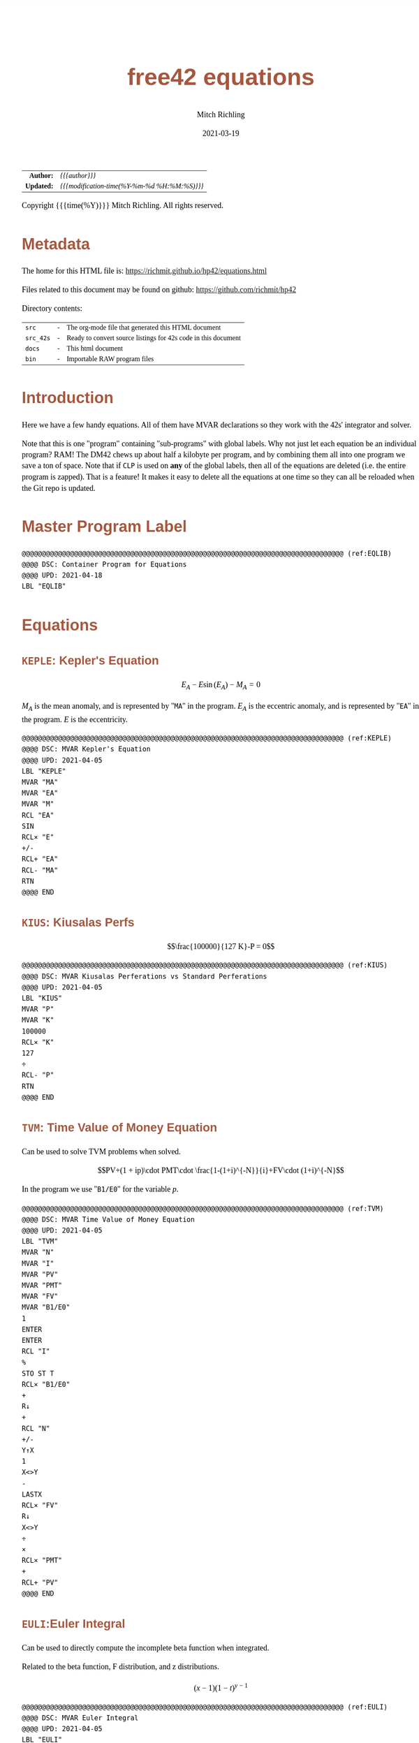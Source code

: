 # -*- Mode:Org; Coding:utf-8; fill-column:158 -*-
#+TITLE:       free42 equations
#+AUTHOR:      Mitch Richling
#+EMAIL:       http://www.mitchr.me/
#+DATE:        2021-03-19
#+DESCRIPTION: Description of some free42/hp-42s/DM42 equations
#+LANGUAGE:    en
#+OPTIONS:     num:t toc:nil \n:nil @:t ::t |:t ^:nil -:t f:t *:t <:t skip:nil d:nil todo:t pri:nil H:5 p:t author:t html-scripts:nil
#+HTML_HEAD: <style>body { width: 95%; margin: 2% auto; font-size: 18px; line-height: 1.4em; font-family: Georgia, serif; color: black; background-color: white; }</style>
#+HTML_HEAD: <style>body { min-width: 500px; max-width: 1024px; }</style>
#+HTML_HEAD: <style>h1,h2,h3,h4,h5,h6 { color: #A5573E; line-height: 1em; font-family: Helvetica, sans-serif; }</style>
#+HTML_HEAD: <style>h1,h2,h3 { line-height: 1.4em; }</style>
#+HTML_HEAD: <style>h1.title { font-size: 3em; }</style>
#+HTML_HEAD: <style>h4,h5,h6 { font-size: 1em; }</style>
#+HTML_HEAD: <style>.org-src-container { border: 1px solid #ccc; box-shadow: 3px 3px 3px #eee; font-family: Lucida Console, monospace; font-size: 80%; margin: 0px; padding: 0px 0px; position: relative; }</style>
#+HTML_HEAD: <style>.org-src-container>pre { line-height: 1.2em; padding-top: 1.5em; margin: 0.5em; background-color: #404040; color: white; overflow: auto; }</style>
#+HTML_HEAD: <style>.org-src-container>pre:before { display: block; position: absolute; background-color: #b3b3b3; top: 0; right: 0; padding: 0 0.2em 0 0.4em; border-bottom-left-radius: 8px; border: 0; color: white; font-size: 100%; font-family: Helvetica, sans-serif;}</style>
#+HTML_HEAD: <style>pre.example { white-space: pre-wrap; white-space: -moz-pre-wrap; white-space: -o-pre-wrap; font-family: Lucida Console, monospace; font-size: 80%; background: #404040; color: white; display: block; padding: 0em; border: 2px solid black; }</style>
#+HTML_LINK_HOME: https://www.mitchr.me/
#+HTML_LINK_UP: https://richmit.github.io/hp42/
#+EXPORT_FILE_NAME: ../docs/equations

#+ATTR_HTML: :border 2 solid #ccc :frame hsides :align center
|        <r> | <l>                                          |
|  *Author:* | /{{{author}}}/                               |
| *Updated:* | /{{{modification-time(%Y-%m-%d %H:%M:%S)}}}/ |
#+ATTR_HTML: :align center
Copyright {{{time(%Y)}}} Mitch Richling. All rights reserved.

#+TOC: headlines 5

#        #         #         #         #         #         #         #         #         #         #         #         #         #         #         #         #         #
#   00   #    10   #    20   #    30   #    40   #    50   #    60   #    70   #    80   #    90   #   100   #   110   #   120   #   130   #   140   #   150   #   160   #
# 234567890123456789012345678901234567890123456789012345678901234567890123456789012345678901234567890123456789012345678901234567890123456789012345678901234567890123456789
#        #         #         #         #         #         #         #         #         #         #         #         #         #         #         #         #         #
#        #         #         #         #         #         #         #         #         #         #         #         #         #         #         #         #         #

* Metadata

The home for this HTML file is: https://richmit.github.io/hp42/equations.html

Files related to this document may be found on github: https://github.com/richmit/hp42

Directory contents:
#+ATTR_HTML: :border 0 :frame none :rules none :align center
   | =src=     | - | The org-mode file that generated this HTML document            |
   | =src_42s= | - | Ready to convert source listings for 42s code in this document |
   | =docs=    | - | This html document                                             |
   | =bin=     | - | Importable RAW program files                                   |

* Introduction

Here we have a few handy equations.  All of them have MVAR declarations so they work with the 42s' integrator and solver.

Note that this is one "program" containing "sub-programs" with global labels.  Why not just let each equation be an individual program?  RAM!  The DM42 chews
up about half a kilobyte per program, and by combining them all into one program we save a ton of space.  Note that if =CLP= is used on *any* of the global
labels, then all of the equations are deleted (i.e. the entire program is zapped).  That is a feature!  It makes it easy to delete all the equations at one
time so they can all be reloaded when the Git repo is updated.

* Master Program Label

#+begin_src hp42s :eval never :tangle ../src_42s/equations/equations.hp42s
@@@@@@@@@@@@@@@@@@@@@@@@@@@@@@@@@@@@@@@@@@@@@@@@@@@@@@@@@@@@@@@@@@@@@@@@@@@@@@@@ (ref:EQLIB)
@@@@ DSC: Container Program for Equations
@@@@ UPD: 2021-04-18
LBL "EQLIB"
#+END_SRC

* Equations

** =KEPLE=: Kepler's Equation

$$E_A - E \sin(E_A) - M_A = 0$$

$M_A$ is the mean anomaly, and is represented by "=MA=" in the program.  $E_A$ is the eccentric anomaly, and is represented by "=EA=" in the program.  $E$ is
the eccentricity.

#+begin_src hp42s :eval never :tangle ../src_42s/equations/equations.hp42s
@@@@@@@@@@@@@@@@@@@@@@@@@@@@@@@@@@@@@@@@@@@@@@@@@@@@@@@@@@@@@@@@@@@@@@@@@@@@@@@@ (ref:KEPLE)
@@@@ DSC: MVAR Kepler's Equation
@@@@ UPD: 2021-04-05
LBL "KEPLE"
MVAR "MA"
MVAR "EA"
MVAR "M"
RCL "EA"
SIN
RCL× "E"
+/-
RCL+ "EA"
RCL- "MA"
RTN
@@@@ END
#+END_SRC

** =KIUS=: Kiusalas Perfs

$$\frac{100000}{127 K}-P = 0$$

#+begin_src hp42s :eval never :tangle ../src_42s/equations/equations.hp42s
@@@@@@@@@@@@@@@@@@@@@@@@@@@@@@@@@@@@@@@@@@@@@@@@@@@@@@@@@@@@@@@@@@@@@@@@@@@@@@@@ (ref:KIUS)
@@@@ DSC: MVAR Kiusalas Perferations vs Standard Perferations
@@@@ UPD: 2021-04-05
LBL "KIUS"
MVAR "P"
MVAR "K"
100000
RCL× "K"
127
÷
RCL- "P"
RTN
@@@@ END
#+END_SRC

** =TVM=: Time Value of Money Equation

Can be used to solve TVM problems when solved.

$$PV+(1 + ip)\cdot PMT\cdot \frac{1-(1+i)^{-N}}{i}+FV\cdot (1+i)^{-N}$$

In the program we use "=B1/E0=" for the variable $p$.

#+begin_src hp42s :eval never :tangle ../src_42s/equations/equations.hp42s
@@@@@@@@@@@@@@@@@@@@@@@@@@@@@@@@@@@@@@@@@@@@@@@@@@@@@@@@@@@@@@@@@@@@@@@@@@@@@@@@ (ref:TVM)
@@@@ DSC: MVAR Time Value of Money Equation
@@@@ UPD: 2021-04-05
LBL "TVM"
MVAR "N"
MVAR "I"
MVAR "PV"
MVAR "PMT"
MVAR "FV"
MVAR "B1/E0"
1
ENTER
ENTER
RCL "I"
%
STO ST T
RCL× "B1/E0"
+
R↓
+
RCL "N"
+/-
Y↑X
1
X<>Y
-
LASTX
RCL× "FV"
R↓
X<>Y
÷
×
RCL× "PMT"
+
RCL+ "PV"
@@@@ END
#+END_SRC

** =EULI=:Euler Integral

Can be used to directly compute the incomplete beta function when integrated.

Related to the beta function, F distribution, and z distributions.

$$(x-1)(1-t)^{y-1}$$

#+begin_src hp42s :eval never :tangle ../src_42s/equations/equations.hp42s
@@@@@@@@@@@@@@@@@@@@@@@@@@@@@@@@@@@@@@@@@@@@@@@@@@@@@@@@@@@@@@@@@@@@@@@@@@@@@@@@ (ref:EULI)
@@@@ DSC: MVAR Euler Integral
@@@@ UPD: 2021-04-05
LBL "EULI"
MVAR "T"
MVAR "Y"
MVAR "X"
RCL "T"
RCL  "X"
1
-
Y↑X
1
RCL- "T"
RCL "Y"
1
-
Y↑X
×
RTN
@@@@ END
#+END_SRC

** =NORMD=: Normal Distribution PDF

Can be used to compute normal probabilities when integrated.

Related to the err function.

$$\frac{1}{s\sqrt{2\pi}}e^{-\frac{1}{2}\left(\frac{x-m}{s}\right)^2}$$

In most sources $\sigma$ is used instead of $s$ and $\mu$ is used instead of $m$.

#+begin_src hp42s :eval never :tangle ../src_42s/equations/equations.hp42s
@@@@@@@@@@@@@@@@@@@@@@@@@@@@@@@@@@@@@@@@@@@@@@@@@@@@@@@@@@@@@@@@@@@@@@@@@@@@@@@@ (ref:NORMD)
@@@@ DSC: MVAR Normal Distribution PDF
@@@@ UPD: 2021-04-05
LBL "NORMD"
MVAR "S"
MVAR "M"
MVAR "X"
RCL "X"
RCL- "M"
RCL÷ "S"
X↑2
-2
÷
E↑X
RCL÷ "S"
2
PI
×
SQRT
÷
RTN
@@@@ END
#+END_SRC

** =FDIST=: F Distribution PDF

Can be used to compute F probabilities when integrated.

$$\frac{\sqrt{\frac{(d_1x)^{d_1}d_2^{d_2}}{(d_1x+d_2)^{d_1+d_2}}}}{x\mathrm{B}\left(\frac{d_1}{2},\frac{d_2}{2}\right)}$$

#+begin_src hp42s :eval never :tangle ../src_42s/equations/equations.hp42s
@@@@@@@@@@@@@@@@@@@@@@@@@@@@@@@@@@@@@@@@@@@@@@@@@@@@@@@@@@@@@@@@@@@@@@@@@@@@@@@@ (ref:FDIST)
@@@@ DSC: MVAR F Distribution PDF
@@@@ UPD: 2021-04-05
LBL "FDIST"
MVAR "D1"
MVAR "D2"
MVAR "X"
RCL "D1"
2
÷
RCL "D2"
2
÷
XEQ "BETA"
RCL× "X"
RCL "D1"
RCL× "X"
RCL "D1"
Y↑X
RCL "D2"
RCL "D2"
Y↑X
×
RCL "D1"
RCL× "X"
RCL+ "D2"
RCL "D1"
RCL+ "D2"
Y↑X
÷
SQRT
X<>Y
÷
RTN
@@@@ END
#+END_SRC

** =CHI2=: Chi Square Distribution PDF

Can be used to compute chi square probabilities when integrated.

$$\frac{x^{\frac{k}{2}-1}e^{-\frac{x}{2}}}{2^{\frac{k}{2}}\Gamma\left(\frac{k}{2}\right)}$$

#+begin_src hp42s :eval never :tangle ../src_42s/equations/equations.hp42s
@@@@@@@@@@@@@@@@@@@@@@@@@@@@@@@@@@@@@@@@@@@@@@@@@@@@@@@@@@@@@@@@@@@@@@@@@@@@@@@@ (ref:CHI2)
@@@@ DSC: MVAR Chi Square Distribution PDF
@@@@ UPD: 2021-04-05
LBL "CHI2"
MVAR "K"
MVAR "X"
RCL "K"
2
÷
ENTER
ENTER
1
-
RCL "X"
X<>Y
Y↑X
RCL "X"
-2
÷
E↑X
×
2
RCL ST Z
Y↑X
÷
X<>Y
GAMMA
÷
RTN
@@@@ END
#+END_SRC

** =BETAF=: Beta Distribution PDF

Can be used to compute beta probabilities when integrated.

$$\frac{x^{a-1}(1-x)^{b-1}}{\mathrm{B}(a,b)}$$

In most sources $\alpha$ is used instead of $a$ and $\beta$ is used instead of $b$.

#+begin_src hp42s :eval never :tangle ../src_42s/equations/equations.hp42s
@@@@@@@@@@@@@@@@@@@@@@@@@@@@@@@@@@@@@@@@@@@@@@@@@@@@@@@@@@@@@@@@@@@@@@@@@@@@@@@@ (ref:BETAF)
@@@@ DSC: MVAR Beta Distribution PDF
@@@@ UPD: 2021-04-05
LBL "BETAF"
MVAR "A"
MVAR "B"
MVAR "X"
RCL "A"
RCL "B"
XEQ "BETA"
RCL "X"
-1
RCL+ "A"
Y↑X
X<>Y
÷
1
RCL "X"
-
RCL "B"
1
-
Y↑X
×
RTN
@@@@ END
#+END_SRC

** =LOGID=: Logistic Distribution PDF

Can be used to compute logistic probabilities when integrated.

$$\frac{1}{4s}\mathrm{sech}\left(\frac{x-m}{2s}\right)$$

Note $s$ is sometimes called the "scale parameter", and $m$ is sometimes called the "location parameter".

Also note that various symbols are used for the parameters -- $\mu$ & $\sigma$ for example.

#+begin_src hp42s :eval never :tangle ../src_42s/equations/equations.hp42s
@@@@@@@@@@@@@@@@@@@@@@@@@@@@@@@@@@@@@@@@@@@@@@@@@@@@@@@@@@@@@@@@@@@@@@@@@@@@@@@@ (ref:LOGID)
@@@@ DSC: MVAR Logistic Distribution PDF
@@@@ UPD: 2021-04-05
LBL "LOGID"
MVAR "S"
MVAR "M"
MVAR "X"
RCL "M"
RCL- "X"
RCL÷ "S"
E↑X
ENTER
ENTER
1
+
X↑2
÷
RCL÷ "S"
RTN
@@@@ END
#+END_SRC

** =STUTD=: Student's t Distribution PDF

Can be used to compute Student's t probabilities when integrated.

$$\frac{1}{\sqrt{\nu}\cdot\mathrm{B}\left(\frac{1}{2},\frac{\nu}{2}\right)}\left(1+\frac{x^2}{\nu}\right)^{-\frac{\nu+1}{2}}$$

In the program "=V=" is used for $\nu$.

#+begin_src hp42s :eval never :tangle ../src_42s/equations/equations.hp42s
@@@@@@@@@@@@@@@@@@@@@@@@@@@@@@@@@@@@@@@@@@@@@@@@@@@@@@@@@@@@@@@@@@@@@@@@@@@@@@@@ (ref:STUTD)
@@@@ DSC: MVAR Student's t Distribution PDF
@@@@ UPD: 2021-04-05
LBL "STUTD"
MVAR "V"
MVAR "X"
0.5
RCL "V"
2
÷
XEQ "BETA"
RCL "V"
SQRT
×
1
RCL "X"
X↑2
RCL÷ "V"
+
1
RCL+ "V"
-2
÷
Y↑X
X<>Y
÷
RTN
@@@@ END
#+END_SRC

** =WEIBD=: Weibull Distribution PDF

Can be used to compute Weibull probabilities when integrated.

$$\frac{k}{\lambda}\left(\frac{x}{\lambda}\right)^{k-1}e^{-\left(\frac{x}{\lambda}\right)^k}$$

In the program below we use "=L=" for $\lambda$.

Note that some sources use $\frac{1}{\lambda}$ as the parameter instead of $\lambda$.

#+begin_src hp42s :eval never :tangle ../src_42s/equations/equations.hp42s
@@@@@@@@@@@@@@@@@@@@@@@@@@@@@@@@@@@@@@@@@@@@@@@@@@@@@@@@@@@@@@@@@@@@@@@@@@@@@@@@ (ref:WEIBD)
@@@@ DSC: MVAR Weibull Distribution PDF
@@@@ UPD: 2021-04-05
LBL "WEIBD"
MVAR "K"
MVAR "L"
MVAR "X"
RCL "K"
RCL÷ "L"
RCL "X"
RCL÷ "L"
-1
RCL+ "K"
Y↑X
×
RCL "X"
RCL÷ "L"
RCL "K"
Y↑X
+/-
E↑X
×
RTN
@@@@ END
#+END_SRC

** =EXPOD=: Exponential Distribution PDF

Can be used to compute exponential probabilities when integrated.

$$\lambda e^{-\lambda x}$$

In the program below we use "=L=" for $\lambda$.

Note that some sources use $\frac{1}{\lambda}$ as the parameter instead of $\lambda$.

#+begin_src hp42s :eval never :tangle ../src_42s/equations/equations.hp42s
@@@@@@@@@@@@@@@@@@@@@@@@@@@@@@@@@@@@@@@@@@@@@@@@@@@@@@@@@@@@@@@@@@@@@@@@@@@@@@@@ (ref:EXPOD)
@@@@ DSC: MVAR Exponential Distribution PDF
@@@@ UPD: 2021-04-05
LBL "EXPOD"
MVAR "L"
MVAR "X"
RCL "L"
RCL× "X"
+/-
E↑X
RCL× "L"
RTN
@@@@ END
#+END_SRC

** =SINFSF=: Sinusoid Frequency Standard Form

$$A\cdot\sin(2\pi Fx+P)$$

#+begin_src hp42s :eval never :tangle ../src_42s/equations/equations.hp42s
@@@@@@@@@@@@@@@@@@@@@@@@@@@@@@@@@@@@@@@@@@@@@@@@@@@@@@@@@@@@@@@@@@@@@@@@@@@@@@@@ (ref:EXPOD)
@@@@ DSC: Sinusoid Frequency Standard Form
@@@@ UPD: 2021-05-01
LBL "SINFSF"
MVAR "X"
MVAR "A"
MVAR "P"
MVAR "F"
2
PI
×
RCL× "F"
RCL× "X"
RCL+ "P"
SIN
RCL× "A"
RTN
#+END_SRC

* Master Program END

#+begin_src hp42s :eval never :tangle ../src_42s/equations/equations.hp42s
@@@@@@@@@@@@@@@@@@@@@@@@@@@@@@@@@@@@@@@@@@@@@@@@@@@@@@@@@@@@@@@@@@@@@@@@@@@@@@@@
END
#+END_SRC

* WORKING                                                          :noexport:

#+BEGIN_SRC text :eval never
:::::::::::::::::::::::'##:::::'##::::'###::::'########::'##::: ##:'####:'##::: ##::'######::::::::::::::::::::::::
::::::::::::::::::::::: ##:'##: ##:::'## ##::: ##.... ##: ###:: ##:. ##:: ###:: ##:'##... ##:::::::::::::::::::::::
::::::::::::::::::::::: ##: ##: ##::'##:. ##:: ##:::: ##: ####: ##:: ##:: ####: ##: ##:::..::::::::::::::::::::::::
::::::::::::::::::::::: ##: ##: ##:'##:::. ##: ########:: ## ## ##:: ##:: ## ## ##: ##::'####::::::::::::::::::::::
::::::::::::::::::::::: ##: ##: ##: #########: ##.. ##::: ##. ####:: ##:: ##. ####: ##::: ##:::::::::::::::::::::::
::::::::::::::::::::::: ##: ##: ##: ##.... ##: ##::. ##:: ##:. ###:: ##:: ##:. ###: ##::: ##:::::::::::::::::::::::
:::::::::::::::::::::::. ###. ###:: ##:::: ##: ##:::. ##: ##::. ##:'####: ##::. ##:. ######::::::::::::::::::::::::
::::::::::::::::::::::::...::...:::..:::::..::..:::::..::..::::..::....::..::::..:::......:::::::::::::::::::::::::
#+END_SRC

Code in this section is under construction.  Most likely broken.

* EOF

# End of document.

# The following adds some space at the bottom of exported HTML
#+HTML: <br /> <br /> <br /> <br /> <br /> <br /> <br /> <br /> <br /> <br /> <br /> <br /> <br /> <br /> <br /> <br /> <br /> <br /> <br />
#+HTML: <br /> <br /> <br /> <br /> <br /> <br /> <br /> <br /> <br /> <br /> <br /> <br /> <br /> <br /> <br /> <br /> <br /> <br /> <br />
#+HTML: <br /> <br /> <br /> <br /> <br /> <br /> <br /> <br /> <br /> <br /> <br /> <br /> <br /> <br /> <br /> <br /> <br /> <br /> <br />
#+HTML: <br /> <br /> <br /> <br /> <br /> <br /> <br /> <br /> <br /> <br /> <br /> <br /> <br /> <br /> <br /> <br /> <br /> <br /> <br />
#+HTML: <br /> <br /> <br /> <br /> <br /> <br /> <br /> <br /> <br /> <br /> <br /> <br /> <br /> <br /> <br /> <br /> <br /> <br /> <br />

